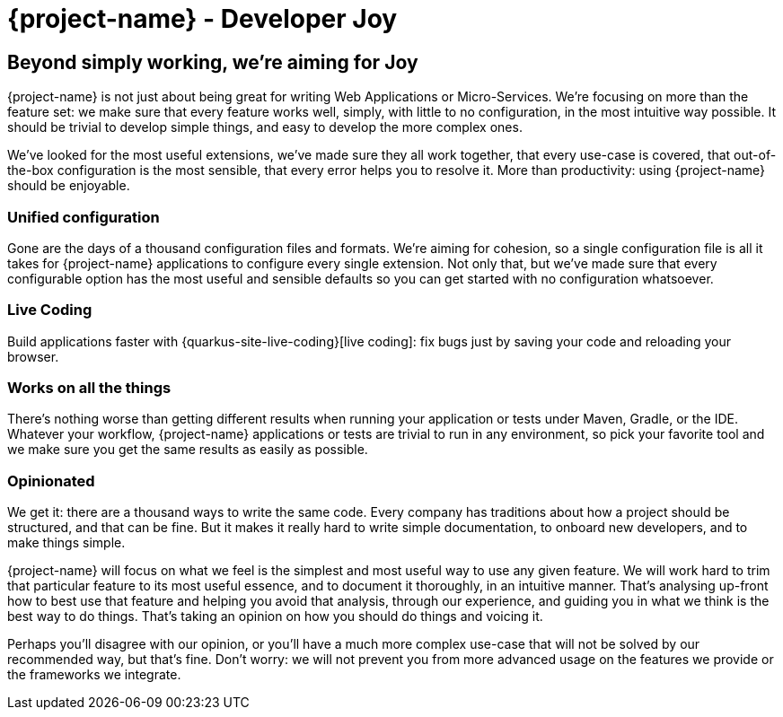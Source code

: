 = {project-name} - Developer Joy

== Beyond simply working, we're aiming for Joy

{project-name} is not just about being great for writing Web Applications or Micro-Services. We're focusing on more than the feature set: we make sure that every feature works well, simply, with little to no configuration, in the most intuitive way possible. It should be trivial to develop simple things, and easy to develop the more complex ones.

We've looked for the most useful extensions, we've made sure they all work together, that every use-case is covered, that out-of-the-box configuration is the most sensible, that every error helps you to resolve it. More than productivity: using {project-name} should be enjoyable.

=== Unified configuration

Gone are the days of a thousand configuration files and formats. We're aiming for cohesion, so a single configuration file is all it takes for {project-name} applications to configure every single extension. Not only that, but we've made sure that every configurable option has the most useful and sensible defaults so you can get started with no configuration whatsoever.

=== Live Coding

Build applications faster with {quarkus-site-live-coding}[live coding]: fix bugs just by saving your code and reloading your browser.

=== Works on all the things

There's nothing worse than getting different results when running your application or tests under Maven, Gradle, or the IDE. Whatever your workflow, {project-name} applications or tests are trivial to run in any environment, so pick your favorite tool and we make sure you get the same results as easily as possible.

=== Opinionated

We get it: there are a thousand ways to write the same code. Every company has traditions about how a project should be structured, and that can be fine. But it makes it really hard to write simple documentation, to onboard new developers, and to make things simple.

{project-name} will focus on what we feel is the simplest and most useful way to use any given feature. We will work hard to trim that particular feature to its most useful essence, and to document it thoroughly, in an intuitive manner. That's analysing up-front how to best use that feature and helping you avoid that analysis, through our experience, and guiding you in what we think is the best way to do things. That's taking an opinion on how you should do things and voicing it.

Perhaps you'll disagree with our opinion, or you'll have a much more complex use-case that will not be solved by our recommended way, but that's fine. Don't worry: we will not prevent you from more advanced usage on the features we provide or the frameworks we integrate.